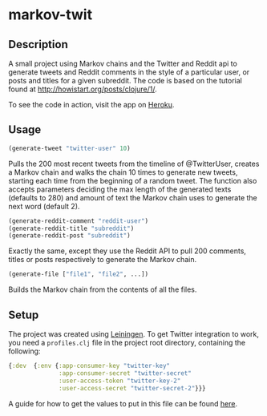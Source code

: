 * markov-twit

** Description
A small project using Markov chains and the Twitter and Reddit api to generate tweets and Reddit comments in the style of a particular user, or posts and titles for a given subreddit. The code is based on the tutorial found at [[http://howistart.org/posts/clojure/1/]].

To see the code in action, visit the app on [[https://markov-twit.herokuapp.com/][Heroku]].

** Usage
#+BEGIN_SRC clojure
(generate-tweet "twitter-user" 10)
#+END_SRC
Pulls the 200 most recent tweets from the timeline of @TwitterUser, creates a Markov chain and walks the chain 10 times to generate new tweets, starting each time from the beginning of a random tweet.
The function also accepts parameters deciding the max length of the generated texts (defaults to 280) and amount of text the Markov chain uses to generate the next word (default 2).

#+BEGIN_SRC clojure
(generate-reddit-comment "reddit-user")
(generate-reddit-title "subreddit")
(generate-reddit-post "subreddit")
#+END_SRC
Exactly the same, except they use the Reddit API to pull 200 comments, titles or posts respectively to generate the Markov chain.

#+BEGIN_SRC clojure
(generate-file ["file1", "file2", ...])
#+END_SRC
Builds the Markov chain from the contents of all the files.

** Setup
The project was created using [[https://leiningen.org/][Leiningen]]. To get Twitter integration to work, you need a =profiles.clj= file in the project root directory, containing the following:
#+BEGIN_SRC clojure
{:dev  {:env {:app-consumer-key "twitter-key"
              :app-consumer-secret "twitter-secret"
              :user-access-token "twitter-key-2"
              :user-access-secret "twitter-secret-2"}}}
#+END_SRC
A guide for how to get the values to put in this file can be found [[http://howistart.org/posts/clojure/1/#hooking-the-bot-up-to-twitter][here]].
